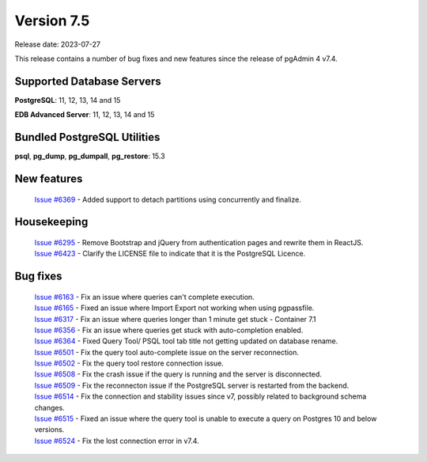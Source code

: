 ***********
Version 7.5
***********

Release date: 2023-07-27

This release contains a number of bug fixes and new features since the release of pgAdmin 4 v7.4.

Supported Database Servers
**************************
**PostgreSQL**: 11, 12, 13, 14 and 15

**EDB Advanced Server**: 11, 12, 13, 14 and 15

Bundled PostgreSQL Utilities
****************************
**psql**, **pg_dump**, **pg_dumpall**, **pg_restore**: 15.3


New features
************

  | `Issue #6369 <https://github.com/pgadmin-org/pgadmin4/issues/6369>`_ -  Added support to detach partitions using concurrently and finalize.

Housekeeping
************

  | `Issue #6295 <https://github.com/pgadmin-org/pgadmin4/issues/6295>`_ -  Remove Bootstrap and jQuery from authentication pages and rewrite them in ReactJS.
  | `Issue #6423 <https://github.com/pgadmin-org/pgadmin4/issues/6423>`_ -  Clarify the LICENSE file to indicate that it is the PostgreSQL Licence.

Bug fixes
*********

  | `Issue #6163 <https://github.com/pgadmin-org/pgadmin4/issues/6163>`_ -  Fix an issue where queries can't complete execution.
  | `Issue #6165 <https://github.com/pgadmin-org/pgadmin4/issues/6165>`_ -  Fixed an issue where Import Export not working when using pgpassfile.
  | `Issue #6317 <https://github.com/pgadmin-org/pgadmin4/issues/6317>`_ -  Fix an issue where queries longer than 1 minute get stuck - Container 7.1
  | `Issue #6356 <https://github.com/pgadmin-org/pgadmin4/issues/6356>`_ -  Fix an issue where queries get stuck with auto-completion enabled.
  | `Issue #6364 <https://github.com/pgadmin-org/pgadmin4/issues/6364>`_ -  Fixed Query Tool/ PSQL tool tab title not getting updated on database rename.
  | `Issue #6501 <https://github.com/pgadmin-org/pgadmin4/issues/6501>`_ -  Fix the query tool auto-complete issue on the server reconnection.
  | `Issue #6502 <https://github.com/pgadmin-org/pgadmin4/issues/6502>`_ -  Fix the query tool restore connection issue.
  | `Issue #6508 <https://github.com/pgadmin-org/pgadmin4/issues/6508>`_ -  Fix the crash issue if the query is running and the server is disconnected.
  | `Issue #6509 <https://github.com/pgadmin-org/pgadmin4/issues/6509>`_ -  Fix the reconnecton issue if the PostgreSQL server is restarted from the backend.
  | `Issue #6514 <https://github.com/pgadmin-org/pgadmin4/issues/6514>`_ -  Fix the connection and stability issues since v7, possibly related to background schema changes.
  | `Issue #6515 <https://github.com/pgadmin-org/pgadmin4/issues/6515>`_ -  Fixed an issue where the query tool is unable to execute a query on Postgres 10 and below versions.
  | `Issue #6524 <https://github.com/pgadmin-org/pgadmin4/issues/6524>`_ -  Fix the lost connection error in v7.4.
